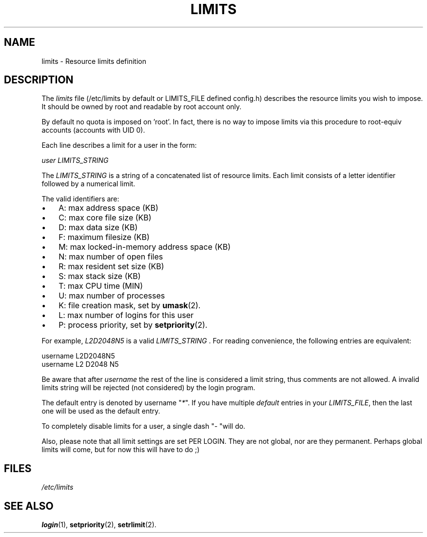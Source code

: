 .\" ** You probably do not want to edit this file directly **
.\" It was generated using the DocBook XSL Stylesheets (version 1.69.1).
.\" Instead of manually editing it, you probably should edit the DocBook XML
.\" source for it and then use the DocBook XSL Stylesheets to regenerate it.
.TH "LIMITS" "5" "02/06/2006" "File Formats and Conversions" "File Formats and Conversions"
.\" disable hyphenation
.nh
.\" disable justification (adjust text to left margin only)
.ad l
.SH "NAME"
limits \- Resource limits definition
.SH "DESCRIPTION"
.PP
The
\fIlimits\fR
file (/etc/limits by default or LIMITS_FILE defined config.h) describes the resource limits you wish to impose. It should be owned by root and readable by root account only.
.PP
By default no quota is imposed on 'root'. In fact, there is no way to impose limits via this procedure to root\-equiv accounts (accounts with UID 0).
.PP
Each line describes a limit for a user in the form:
.PP
\fIuser LIMITS_STRING\fR
.PP
The
\fILIMITS_STRING\fR
is a string of a concatenated list of resource limits. Each limit consists of a letter identifier followed by a numerical limit.
.PP
The valid identifiers are:
.TP 3
\(bu
A: max address space (KB)
.TP
\(bu
C: max core file size (KB)
.TP
\(bu
D: max data size (KB)
.TP
\(bu
F: maximum filesize (KB)
.TP
\(bu
M: max locked\-in\-memory address space (KB)
.TP
\(bu
N: max number of open files
.TP
\(bu
R: max resident set size (KB)
.TP
\(bu
S: max stack size (KB)
.TP
\(bu
T: max CPU time (MIN)
.TP
\(bu
U: max number of processes
.TP
\(bu
K: file creation mask, set by
\fBumask\fR(2).
.TP
\(bu
L: max number of logins for this user
.TP
\(bu
P: process priority, set by
\fBsetpriority\fR(2).
.PP
For example,
\fIL2D2048N5\fR
is a valid
\fILIMITS_STRING \fR. For reading convenience, the following entries are equivalent:
.sp
.nf
      username L2D2048N5
      username L2 D2048 N5
    
.fi
.PP
Be aware that after
\fIusername\fR
the rest of the line is considered a limit string, thus comments are not allowed. A invalid limits string will be rejected (not considered) by the login program.
.PP
The default entry is denoted by username "\fI*\fR". If you have multiple
\fIdefault\fR
entries in your
\fILIMITS_FILE\fR, then the last one will be used as the default entry.
.PP
To completely disable limits for a user, a single dash "\fI\-\fR
"will do.
.PP
Also, please note that all limit settings are set PER LOGIN. They are not global, nor are they permanent. Perhaps global limits will come, but for now this will have to do ;)
.SH "FILES"
.TP
\fI/etc/limits\fR
.SH "SEE ALSO"
.PP
\fBlogin\fR(1),
\fBsetpriority\fR(2),
\fBsetrlimit\fR(2).
